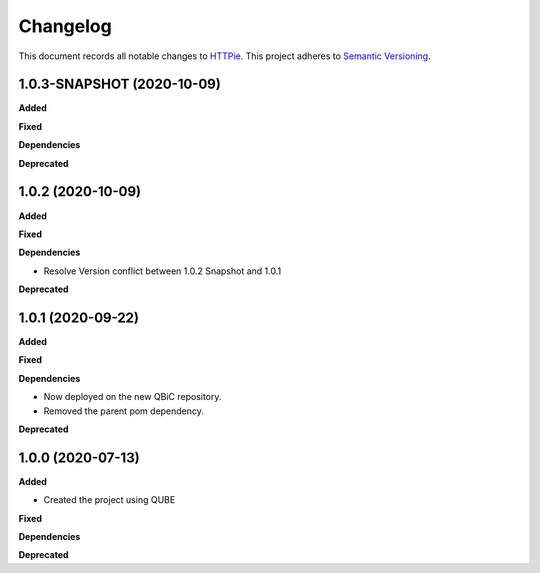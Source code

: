 ==========
Changelog
==========

This document records all notable changes to `HTTPie <https://httpie.org>`_.
This project adheres to `Semantic Versioning <https://semver.org/>`_.


1.0.3-SNAPSHOT (2020-10-09)
---------------------------

**Added**

**Fixed**

**Dependencies**

**Deprecated**


1.0.2 (2020-10-09)
------------------
**Added**

**Fixed**

**Dependencies**

- Resolve Version conflict between 1.0.2 Snapshot and 1.0.1

**Deprecated**

1.0.1 (2020-09-22)
------------------
**Added**

**Fixed**

**Dependencies**

- Now deployed on the new QBiC repository.
- Removed the parent pom dependency.

**Deprecated**


1.0.0 (2020-07-13)
------------------

**Added**

* Created the project using QUBE

**Fixed**

**Dependencies**

**Deprecated**

